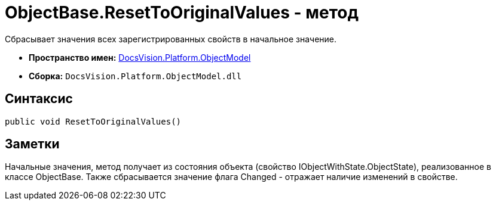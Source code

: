 = ObjectBase.ResetToOriginalValues - метод

Сбрасывает значения всех зарегистрированных свойств в начальное значение.

* *Пространство имен:* xref:api/DocsVision/Platform/ObjectModel/ObjectModel_NS.adoc[DocsVision.Platform.ObjectModel]
* *Сборка:* `DocsVision.Platform.ObjectModel.dll`

== Синтаксис

[source,csharp]
----
public void ResetToOriginalValues()
----

== Заметки

Начальные значения, метод получает из состояния объекта (свойство [.keyword .apiname]#IObjectWithState.ObjectState#), реализованное в классе [.keyword .apiname]#ObjectBase#. Также сбрасывается значение флага Changed - отражает наличие изменений в свойстве.
